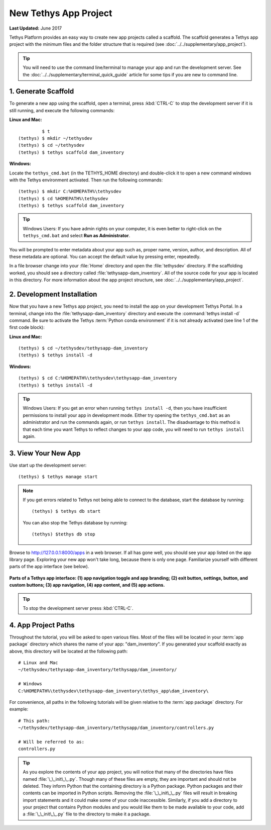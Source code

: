 **********************
New Tethys App Project
**********************

**Last Updated:** June 2017

Tethys Platform provides an easy way to create new app projects called a scaffold. The scaffold generates a Tethys app project with the minimum files and the folder structure that is required (see :doc:`../../supplementary/app_project`).

.. tip::

   You will need to use the command line/terminal to manage your app and run the development server. See the :doc:`../../supplementary/terminal_quick_guide` article for some tips if you are new to command line.

1. Generate Scaffold
====================

To generate a new app using the scaffold, open a terminal, press :kbd:`CTRL-C` to stop the development server if it is still running, and execute the following commands:


**Linux and Mac:**

::

             $ t
    (tethys) $ mkdir ~/tethysdev
    (tethys) $ cd ~/tethysdev
    (tethys) $ tethys scaffold dam_inventory

**Windows:**

Locate the ``tethys_cmd.bat`` (in the TETHYS_HOME directory) and double-click it to open a new command windows with the Tethys environment activated.  Then run the following commands:

::

    (tethys) $ mkdir C:%HOMEPATH%\tethysdev
    (tethys) $ cd %HOMEPATH%\tethysdev
    (tethys) $ tethys scaffold dam_inventory

.. tip::

    Windows Users: If you have admin rights on your computer, it is even better to right-click on the ``tethys_cmd.bat`` and select **Run as Administrator**.

You will be prompted to enter metadata about your app such as, proper name, version, author, and description. All of these metadata are optional. You can accept the default value by pressing enter, repeatedly.

In a file browser change into your :file:`Home` directory and open the :file:`tethysdev` directory. If the scaffolding worked, you should see a directory called :file:`tethysapp-dam_inventory`. All of the source code for your app is located in this directory. For more information about the app project structure, see :doc:`../../supplementary/app_project`.

2. Development Installation
===========================

Now that you have a new Tethys app project, you need to install the app on your development Tethys Portal. In a terminal, change into the :file:`tethysapp-dam_inventory` directory and execute the :command:`tethys install -d` command. Be sure to activate the Tethys :term:`Python conda environment` if it is not already activated (see line 1 of the first code block):

**Linux and Mac:**

::

    (tethys) $ cd ~/tethysdev/tethysapp-dam_inventory
    (tethys) $ tethys install -d

**Windows:**

::

    (tethys) $ cd C:%HOMEPATH%\tethysdev\tethysapp-dam_inventory
    (tethys) $ tethys install -d

.. tip::

    Windows Users: If you get an error when running ``tethys install -d``, then you have insufficient permissions to install your app in development mode. Either try opening the ``tethys_cmd.bat`` as an administrator and run the commands again, or run ``tethys install``. The disadvantage to this method is that each time you want Tethys to reflect changes to your app code, you will need to run ``tethys install`` again.


3. View Your New App
====================

Use start up the development server:

::

    (tethys) $ tethys manage start

.. note::

    If you get errors related to Tethys not being able to connect to the database, start the database by running:

    ::

        (tethys) $ tethys db start

    You can also stop the Tethys database by running:

    ::

        (tethys) $tethys db stop

Browse to `<http://127.0.0.1:8000/apps>`_ in a web browser. If all has gone well, you should see your app listed on the app library page. Exploring your new app won't take long, because there is only one page. Familiarize yourself with different parts of the app interface (see below).

.. figure:: ../../images/app_controls.png
    :width: 650px

**Parts of a Tethys app interface: (1) app navigation toggle and app branding; (2) exit button, settings, button, and custom buttons; (3) app navigation, (4) app content, and (5) app actions.**

.. tip::

    To stop the development server press :kbd:`CTRL-C`.



4. App Project Paths
====================

Throughout the tutorial, you will be asked to open various files. Most of the files will be located in your :term:`app package` directory which shares the name of your app: "dam_inventory". If you generated your scaffold exactly as above, this directory will be located at the following path:

::

    # Linux and Mac
    ~/tethysdev/tethysapp-dam_inventory/tethysapp/dam_inventory/

    # Windows
    C:%HOMEPATH%\tethysdev\tethysapp-dam_inventory\tethys_app\dam_inventory\



For convenience, all paths in the following tutorials will be given relative to the :term:`app package` directory. For example:

::

    # This path:
    ~/tethysdev/tethysapp-dam_inventory/tethysapp/dam_inventory/controllers.py

    # Will be referred to as:
    controllers.py

.. tip::

    As you explore the contents of your app project, you will notice that many of the directories have files named :file:`\_\_init\_\_.py`. Though many of these files are empty, they are important and should not be deleted. They inform Python that the containing directory is a Python package. Python packages and their contents can be imported in Python scripts. Removing the :file:`\_\_init\_\_.py` files will result in breaking import statements and it could make some of your code inaccessible. Similarly, if you add a directory to your project that contains Python modules and you would like them to be made available to your code, add a :file:`\_\_init\_\_.py` file to the directory to make it a package.
